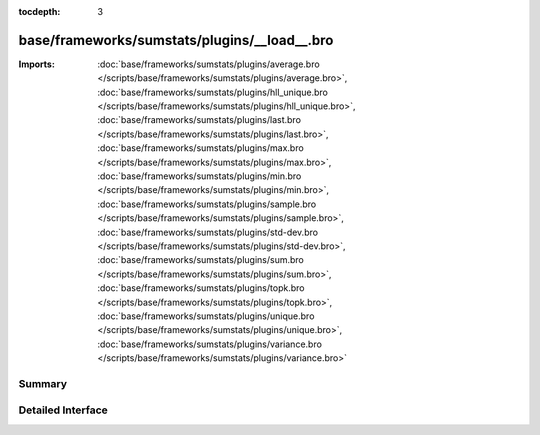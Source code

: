:tocdepth: 3

base/frameworks/sumstats/plugins/__load__.bro
=============================================


:Imports: :doc:`base/frameworks/sumstats/plugins/average.bro </scripts/base/frameworks/sumstats/plugins/average.bro>`, :doc:`base/frameworks/sumstats/plugins/hll_unique.bro </scripts/base/frameworks/sumstats/plugins/hll_unique.bro>`, :doc:`base/frameworks/sumstats/plugins/last.bro </scripts/base/frameworks/sumstats/plugins/last.bro>`, :doc:`base/frameworks/sumstats/plugins/max.bro </scripts/base/frameworks/sumstats/plugins/max.bro>`, :doc:`base/frameworks/sumstats/plugins/min.bro </scripts/base/frameworks/sumstats/plugins/min.bro>`, :doc:`base/frameworks/sumstats/plugins/sample.bro </scripts/base/frameworks/sumstats/plugins/sample.bro>`, :doc:`base/frameworks/sumstats/plugins/std-dev.bro </scripts/base/frameworks/sumstats/plugins/std-dev.bro>`, :doc:`base/frameworks/sumstats/plugins/sum.bro </scripts/base/frameworks/sumstats/plugins/sum.bro>`, :doc:`base/frameworks/sumstats/plugins/topk.bro </scripts/base/frameworks/sumstats/plugins/topk.bro>`, :doc:`base/frameworks/sumstats/plugins/unique.bro </scripts/base/frameworks/sumstats/plugins/unique.bro>`, :doc:`base/frameworks/sumstats/plugins/variance.bro </scripts/base/frameworks/sumstats/plugins/variance.bro>`

Summary
~~~~~~~

Detailed Interface
~~~~~~~~~~~~~~~~~~

